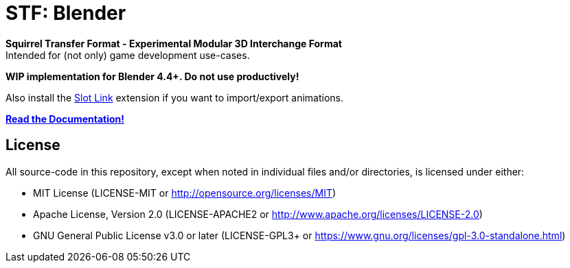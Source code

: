 = STF: Blender
:homepage: https://github.com/emperorofmars/stf_blender
:keywords: stf, 3d, fileformat, format, interchange, interoperability
:hardbreaks-option:
:idprefix:
:idseparator: -
:library: Asciidoctor
:table-caption!:
ifdef::env-github[]
:tip-caption: :bulb:
:note-caption: :information_source:
endif::[]

**Squirrel Transfer Format - Experimental Modular 3D Interchange Format**
Intended for (not only) game development use-cases.

**WIP implementation for Blender 4.4+. Do not use productively!**

Also install the https://extensions.blender.org/add-ons/slot-link/[Slot Link] extension if you want to import/export animations.

**https://github.com/emperorofmars/stf_documentation[Read the Documentation!]**

== License
All source-code in this repository, except when noted in individual files and/or directories, is licensed under either:

* MIT License (LICENSE-MIT or http://opensource.org/licenses/MIT[])
* Apache License, Version 2.0 (LICENSE-APACHE2 or http://www.apache.org/licenses/LICENSE-2.0[])
* GNU General Public License v3.0 or later (LICENSE-GPL3+ or https://www.gnu.org/licenses/gpl-3.0-standalone.html[])


// Command to build the extension with a default Windows Blender installation:
// Change the Blender version in the path accordingly.
// C:\'Program Files'\'Blender Foundation'\'Blender 4.4'\blender.exe --command extension build
